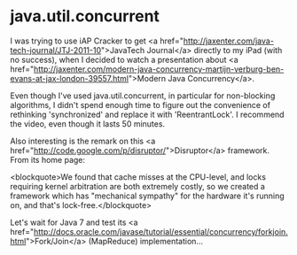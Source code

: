 * java.util.concurrent

I was trying to use iAP Cracker to get <a href="http://jaxenter.com/java-tech-journal/JTJ-2011-10">JavaTech Journal</a> directly to my iPad (with no success), when I decided to watch a presentation about <a href="http://jaxenter.com/modern-java-concurrency-martijn-verburg-ben-evans-at-jax-london-39557.html">Modern Java Concurrency</a>.

Even though I've used java.util.concurrent, in particular for non-blocking algorithms, I didn't spend enough time to figure out the convenience of rethinking 'synchronized' and replace it with 'ReentrantLock'. I recommend the video, even though it lasts 50 minutes.

Also interesting is the remark on this <a href="http://code.google.com/p/disruptor/">Disruptor</a> framework. From its home page:

<blockquote>We found that cache misses at the CPU-level, and locks requiring kernel arbitration are both extremely costly, so we created a framework which has "mechanical sympathy" for the hardware it's running on, and that's lock-free.</blockquote>

Let's wait for Java 7 and test its <a href="http://docs.oracle.com/javase/tutorial/essential/concurrency/forkjoin.html">Fork/Join</a> (MapReduce) implementation...
